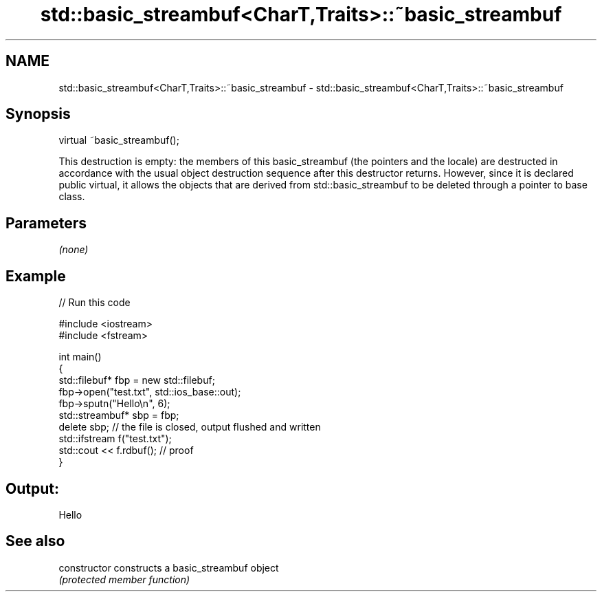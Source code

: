 .TH std::basic_streambuf<CharT,Traits>::~basic_streambuf 3 "2020.03.24" "http://cppreference.com" "C++ Standard Libary"
.SH NAME
std::basic_streambuf<CharT,Traits>::~basic_streambuf \- std::basic_streambuf<CharT,Traits>::~basic_streambuf

.SH Synopsis
   virtual ~basic_streambuf();

   This destruction is empty: the members of this basic_streambuf (the pointers and the locale) are destructed in accordance with the usual object destruction sequence after this destructor returns. However, since it is declared public virtual, it allows the objects that are derived from std::basic_streambuf to be deleted through a pointer to base class.

.SH Parameters

   \fI(none)\fP

.SH Example

   
// Run this code

 #include <iostream>
 #include <fstream>

 int main()
 {
     std::filebuf* fbp = new std::filebuf;
     fbp->open("test.txt", std::ios_base::out);
     fbp->sputn("Hello\\n", 6);
     std::streambuf* sbp = fbp;
     delete sbp; // the file is closed, output flushed and written
     std::ifstream f("test.txt");
     std::cout << f.rdbuf(); // proof
 }

.SH Output:

 Hello

.SH See also

   constructor   constructs a basic_streambuf object
                 \fI(protected member function)\fP

